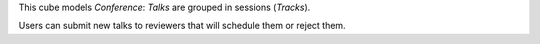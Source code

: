 This cube models `Conference`: `Talks` are grouped in sessions (`Tracks`).

Users can submit new talks to reviewers that will schedule them or reject them.
